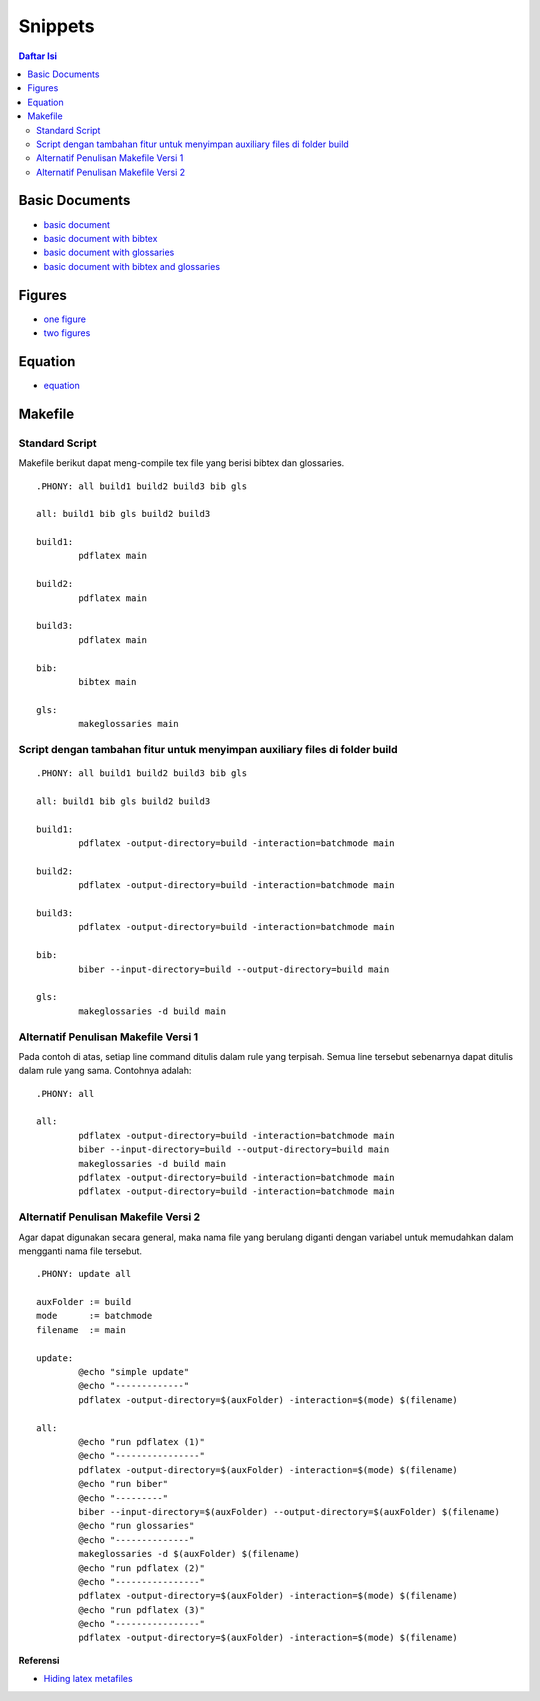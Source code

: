 Snippets
=================================================================================

.. contents:: **Daftar Isi**

Basic Documents
---------------------------------------------------------------------------------

- `basic document <basicDoc.tex>`_
- `basic document with bibtex <basicDoc-bib.tex>`_
- `basic document with glossaries <basicDoc-gls.tex>`_
- `basic document with bibtex and glossaries <basicDoc-bib-gls.tex>`_


Figures
---------------------------------------------------------------------------------

- `one figure <onefigure.tex>`_
- `two figures <twofigures.tex>`_


Equation
---------------------------------------------------------------------------------

- `equation <equation.tex>`_

Makefile
---------------------------------------------------------------------------------

Standard Script
*********************************************************************************

Makefile berikut dapat meng-compile tex file yang berisi bibtex dan glossaries. 

::

        .PHONY: all build1 build2 build3 bib gls

        all: build1 bib gls build2 build3

        build1:
	        pdflatex main

        build2:
	        pdflatex main

        build3:
	        pdflatex main

        bib:
	        bibtex main
	
        gls:
	        makeglossaries main


Script dengan tambahan fitur untuk menyimpan auxiliary files di folder build
*********************************************************************************

::

        .PHONY: all build1 build2 build3 bib gls

        all: build1 bib gls build2 build3

        build1:
	        pdflatex -output-directory=build -interaction=batchmode main

        build2:
	        pdflatex -output-directory=build -interaction=batchmode main

        build3:
	        pdflatex -output-directory=build -interaction=batchmode main

        bib:
	        biber --input-directory=build --output-directory=build main

        gls:
	        makeglossaries -d build main


Alternatif Penulisan Makefile Versi 1
*********************************************************************************

Pada contoh di atas, setiap line command ditulis dalam rule yang terpisah. Semua
line tersebut sebenarnya dapat ditulis dalam rule yang sama. Contohnya adalah:

::

        .PHONY: all

        all:
	        pdflatex -output-directory=build -interaction=batchmode main
	        biber --input-directory=build --output-directory=build main
	        makeglossaries -d build main
	        pdflatex -output-directory=build -interaction=batchmode main
	        pdflatex -output-directory=build -interaction=batchmode main

Alternatif Penulisan Makefile Versi 2
*********************************************************************************

Agar dapat digunakan secara general, maka nama file yang berulang diganti dengan
variabel untuk memudahkan dalam mengganti nama file tersebut. 

::

        .PHONY: update all

        auxFolder := build
        mode      := batchmode
        filename  := main

        update:
                @echo "simple update"
                @echo "-------------"
                pdflatex -output-directory=$(auxFolder) -interaction=$(mode) $(filename)

        all:
                @echo "run pdflatex (1)"
                @echo "----------------"
                pdflatex -output-directory=$(auxFolder) -interaction=$(mode) $(filename)
                @echo "run biber"
                @echo "---------"
                biber --input-directory=$(auxFolder) --output-directory=$(auxFolder) $(filename)
                @echo "run glossaries"
                @echo "--------------"
                makeglossaries -d $(auxFolder) $(filename)
                @echo "run pdflatex (2)"
                @echo "----------------"
                pdflatex -output-directory=$(auxFolder) -interaction=$(mode) $(filename)
                @echo "run pdflatex (3)"
                @echo "----------------"
                pdflatex -output-directory=$(auxFolder) -interaction=$(mode) $(filename)



**Referensi**

- `Hiding latex metafiles <https://texblog.org/2015/08/20/hiding-latex-metafiles-from-project-directory/>`_
